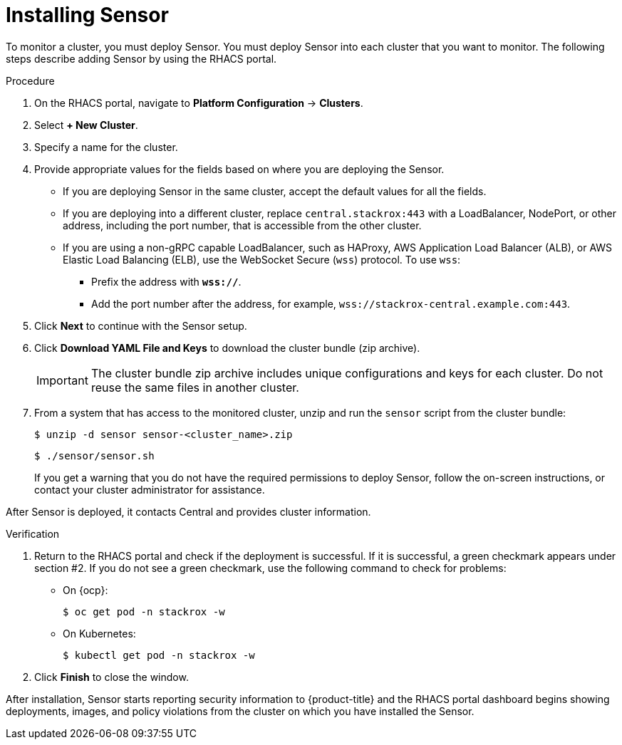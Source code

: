 // Module included in the following assemblies:
//
// * installing/install-quick-roxctl.adoc
:_module-type: PROCEDURE
[id="install-sensor-roxctl_{context}"]
= Installing Sensor

To monitor a cluster, you must deploy Sensor.
You must deploy Sensor into each cluster that you want to monitor.
The following steps describe adding Sensor by using the RHACS portal.

.Procedure
. On the RHACS portal, navigate to *Platform Configuration* -> *Clusters*.
. Select *+ New Cluster*.
. Specify a name for the cluster.
. Provide appropriate values for the fields based on where you are deploying the Sensor.
** If you are deploying Sensor in the same cluster, accept the default values for all the fields.
** If you are deploying into a different cluster, replace `central.stackrox:443` with a LoadBalancer, NodePort, or other address, including the port number, that is accessible from the other cluster.
** If you are using a non-gRPC capable LoadBalancer, such as HAProxy, AWS Application Load Balancer (ALB), or AWS Elastic Load Balancing (ELB), use the WebSocket Secure (`wss`) protocol. To use `wss`:
*** Prefix the address with *`wss://`*.
*** Add the port number after the address, for example, `wss://stackrox-central.example.com:443`.
. Click *Next* to continue with the Sensor setup.
. Click *Download YAML File and Keys* to download the cluster bundle (zip archive).
+
[IMPORTANT]
====
The cluster bundle zip archive includes unique configurations and keys for each cluster.
Do not reuse the same files in another cluster.
====
. From a system that has access to the monitored cluster, unzip and run the `sensor` script from the cluster bundle:
+
[source,terminal]
----
$ unzip -d sensor sensor-<cluster_name>.zip
----
+
[source,terminal]
----
$ ./sensor/sensor.sh
----
If you get a warning that you do not have the required permissions to deploy Sensor, follow the on-screen instructions, or contact your cluster administrator for assistance.

After Sensor is deployed, it contacts Central and provides cluster information.

.Verification
. Return to the RHACS portal and check if the deployment is successful.
If it is successful, a green checkmark appears under section #2.
If you do not see a green checkmark, use the following command to check for problems:
* On {ocp}:
+
[source,terminal]
----
$ oc get pod -n stackrox -w
----
* On Kubernetes:
+
[source,terminal]
----
$ kubectl get pod -n stackrox -w
----
. Click *Finish* to close the window.

After installation, Sensor starts reporting security information to {product-title} and the RHACS portal dashboard begins showing deployments, images, and policy violations from the cluster on which you have installed the Sensor.